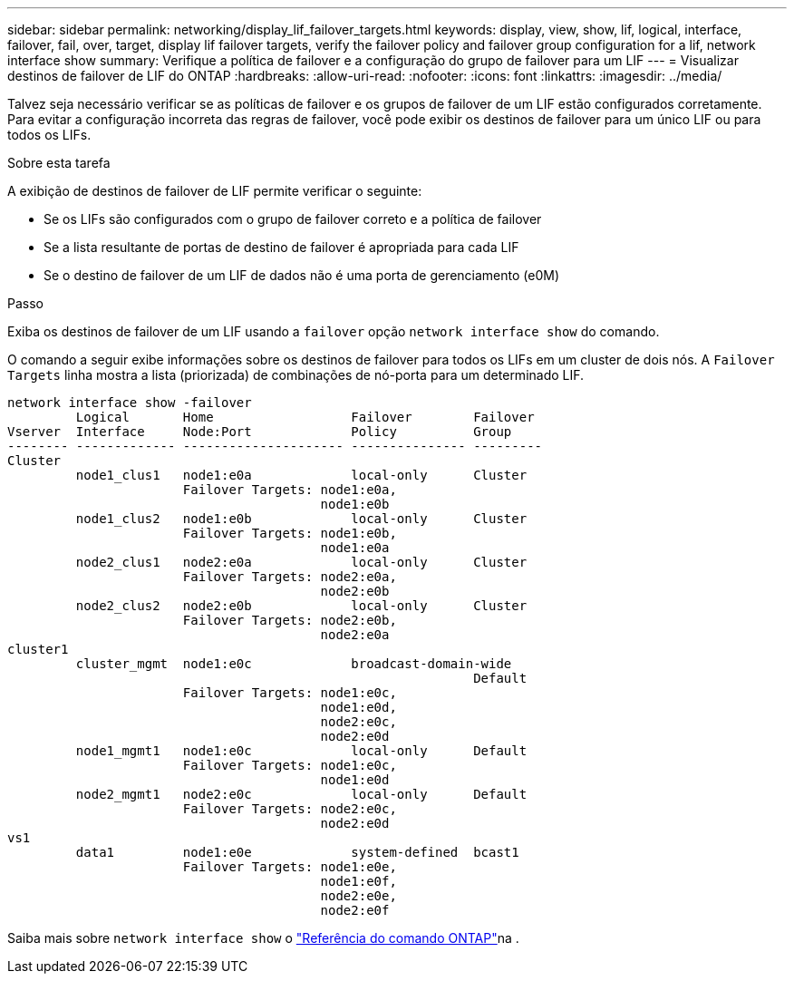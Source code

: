 ---
sidebar: sidebar 
permalink: networking/display_lif_failover_targets.html 
keywords: display, view, show, lif, logical, interface, failover, fail, over, target, display lif failover targets, verify the failover policy and failover group configuration for a lif, network interface show 
summary: Verifique a política de failover e a configuração do grupo de failover para um LIF 
---
= Visualizar destinos de failover de LIF do ONTAP
:hardbreaks:
:allow-uri-read: 
:nofooter: 
:icons: font
:linkattrs: 
:imagesdir: ../media/


[role="lead"]
Talvez seja necessário verificar se as políticas de failover e os grupos de failover de um LIF estão configurados corretamente. Para evitar a configuração incorreta das regras de failover, você pode exibir os destinos de failover para um único LIF ou para todos os LIFs.

.Sobre esta tarefa
A exibição de destinos de failover de LIF permite verificar o seguinte:

* Se os LIFs são configurados com o grupo de failover correto e a política de failover
* Se a lista resultante de portas de destino de failover é apropriada para cada LIF
* Se o destino de failover de um LIF de dados não é uma porta de gerenciamento (e0M)


.Passo
Exiba os destinos de failover de um LIF usando a `failover` opção `network interface show` do comando.

O comando a seguir exibe informações sobre os destinos de failover para todos os LIFs em um cluster de dois nós. A `Failover` `Targets` linha mostra a lista (priorizada) de combinações de nó-porta para um determinado LIF.

....
network interface show -failover
         Logical       Home                  Failover        Failover
Vserver  Interface     Node:Port             Policy          Group
-------- ------------- --------------------- --------------- ---------
Cluster
         node1_clus1   node1:e0a             local-only      Cluster
                       Failover Targets: node1:e0a,
                                         node1:e0b
         node1_clus2   node1:e0b             local-only      Cluster
                       Failover Targets: node1:e0b,
                                         node1:e0a
         node2_clus1   node2:e0a             local-only      Cluster
                       Failover Targets: node2:e0a,
                                         node2:e0b
         node2_clus2   node2:e0b             local-only      Cluster
                       Failover Targets: node2:e0b,
                                         node2:e0a
cluster1
         cluster_mgmt  node1:e0c             broadcast-domain-wide
                                                             Default
                       Failover Targets: node1:e0c,
                                         node1:e0d,
                                         node2:e0c,
                                         node2:e0d
         node1_mgmt1   node1:e0c             local-only      Default
                       Failover Targets: node1:e0c,
                                         node1:e0d
         node2_mgmt1   node2:e0c             local-only      Default
                       Failover Targets: node2:e0c,
                                         node2:e0d
vs1
         data1         node1:e0e             system-defined  bcast1
                       Failover Targets: node1:e0e,
                                         node1:e0f,
                                         node2:e0e,
                                         node2:e0f
....
Saiba mais sobre `network interface show` o link:https://docs.netapp.com/us-en/ontap-cli/network-interface-show.html["Referência do comando ONTAP"^]na .

